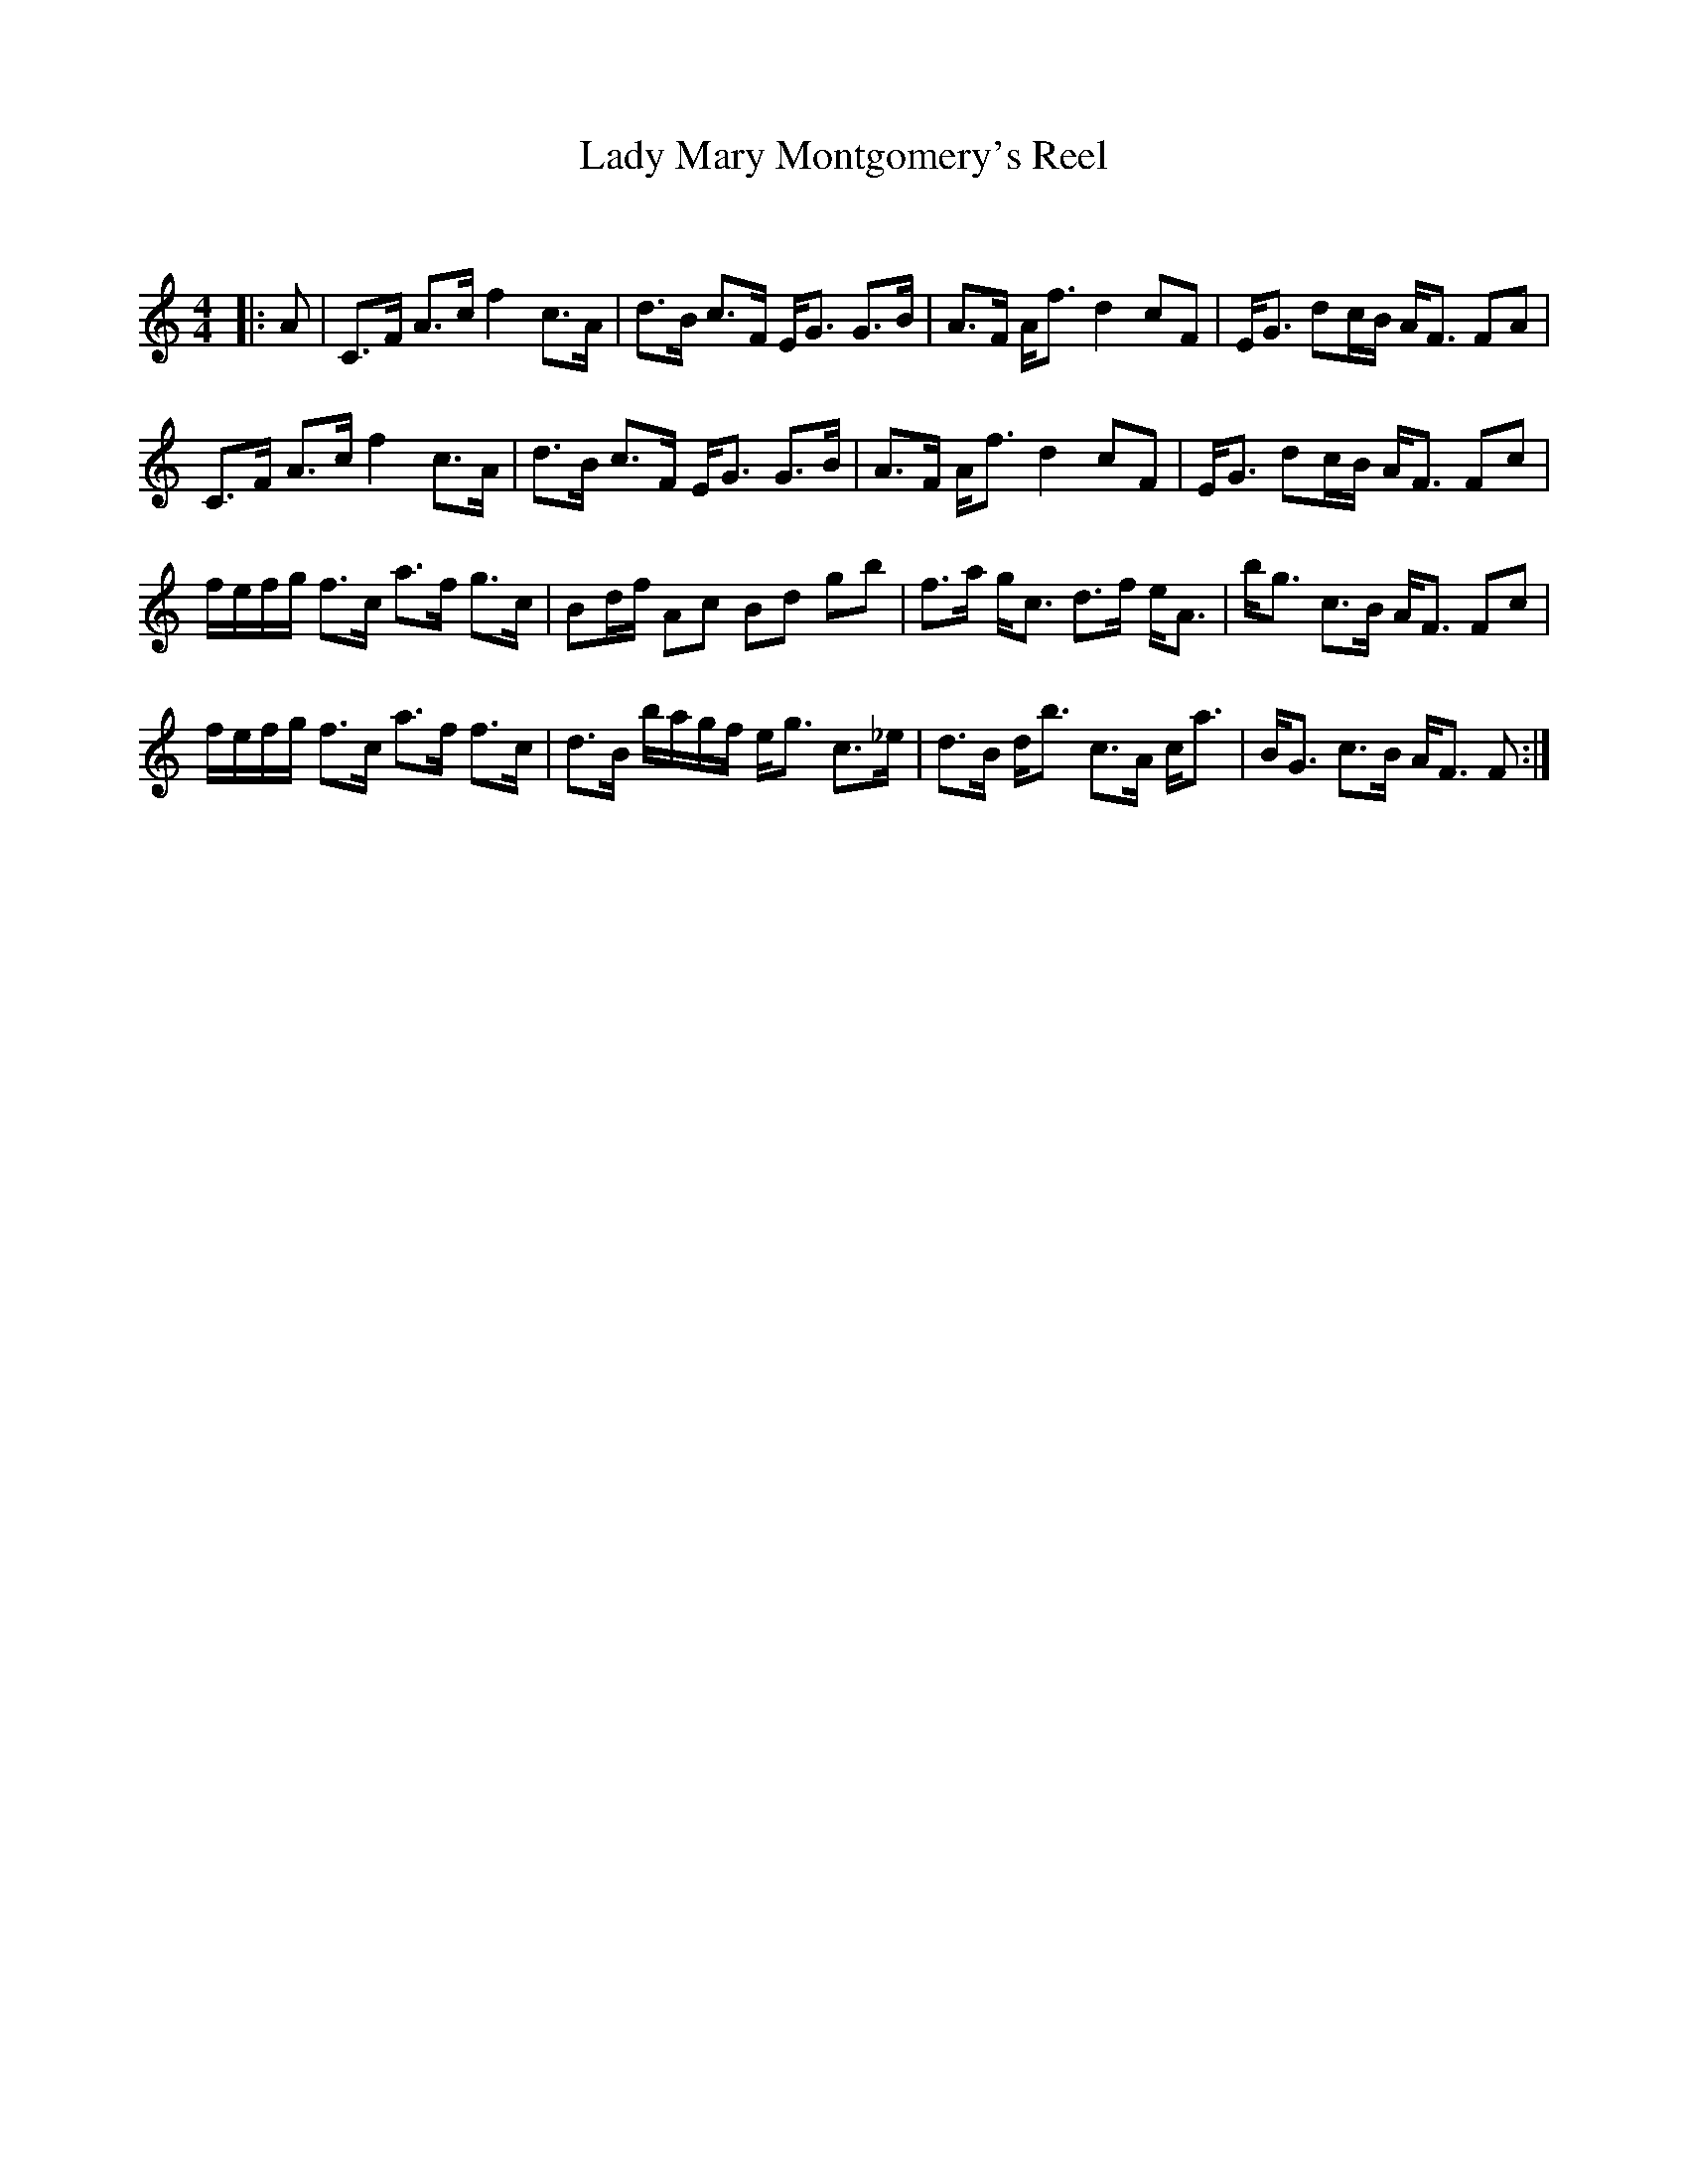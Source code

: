 X:1
T: Lady Mary Montgomery's Reel
C:
R:Strathspey
Q: 128
K:C
M:4/4
L:1/16
|:A2|C3F A3c f4 c3A|d3B c3F EG3 G3B|A3F Af3 d4 c2F2|EG3 d2cB AF3 F2A2|
C3F A3c f4 c3A|d3B c3F EG3 G3B|A3F Af3 d4 c2F2|EG3 d2cB AF3 F2c2|
fefg f3c a3f g3c|B2df A2c2 B2d2 g2b2|f3a gc3 d3f eA3|bg3 c3B AF3 F2c2|
fefg f3c a3f f3c|d3B bagf eg3 c3_e|d3B db3 c3A ca3|BG3 c3B AF3 F2:|
